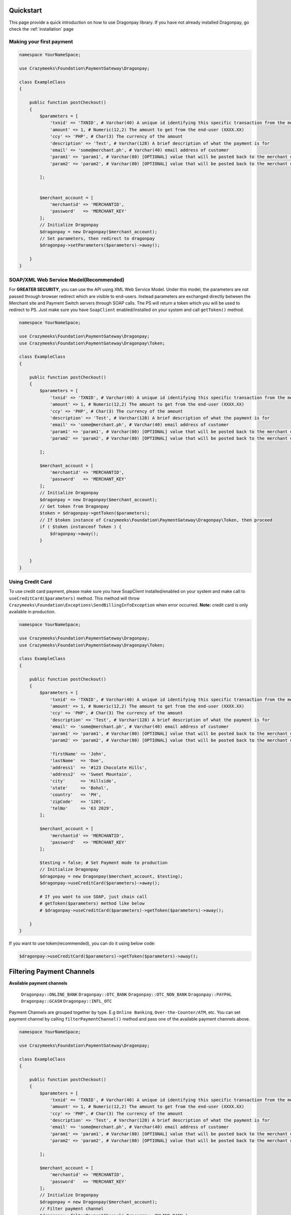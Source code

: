 ==========
Quickstart
==========

This page provide a quick introduction on how to use Dragonpay library. 
If you have not already installed Dragonpay, go check the :ref:`installation` page

Making your first payment
=========================

.. code-block:: php

    namespace YourNameSpace;

    use Crazymeeks\Foundation\PaymentGateway\Dragonpay;

    class ExampleClass
    {

        public function postCheckout()
        {
            $parameters = [
                'txnid' => 'TXNID', # Varchar(40) A unique id identifying this specific transaction from the merchant site
                'amount' => 1, # Numeric(12,2) The amount to get from the end-user (XXXX.XX)
                'ccy' => 'PHP', # Char(3) The currency of the amount
                'description' => 'Test', # Varchar(128) A brief description of what the payment is for
                'email' => 'some@merchant.ph', # Varchar(40) email address of customer
                'param1' => 'param1', # Varchar(80) [OPTIONAL] value that will be posted back to the merchant url when completed
                'param2' => 'param2', # Varchar(80) [OPTIONAL] value that will be posted back to the merchant url when completed

            ];


            $merchant_account = [
                'merchantid' => 'MERCHANTID',
                'password'   => 'MERCHANT_KEY'
            ];
            // Initialize Dragonpay
            $dragonpay = new Dragonpay($merchant_account);
            // Set parameters, then redirect to dragonpay
            $dragonpay->setParameters($parameters)->away();

        }
    }

SOAP/XML Web Service Model(Recommended)
=======================================
For **GREATER SECURITY**, you can use the API using XML Web Service Model. Under this model, the parameters are not passed through browser redirect which are visible to end-users. Instead parameters are exchanged directly between the Merchant site and Payment Switch servers through SOAP calls. The PS will return a token which you will be used to redirect to PS.  
Just make sure you have ``SoapClient`` enabled/installed on your system and call ``getToken()`` method.

.. code-block:: php

    namespace YourNameSpace;

    use Crazymeeks\Foundation\PaymentGateway\Dragonpay;
    use Crazymeeks\Foundation\PaymentGateway\Dragonpay\Token;

    class ExampleClass
    {

        public function postCheckout()
        {
            $parameters = [
                'txnid' => 'TXNID', # Varchar(40) A unique id identifying this specific transaction from the merchant site
                'amount' => 1, # Numeric(12,2) The amount to get from the end-user (XXXX.XX)
                'ccy' => 'PHP', # Char(3) The currency of the amount
                'description' => 'Test', # Varchar(128) A brief description of what the payment is for
                'email' => 'some@merchant.ph', # Varchar(40) email address of customer
                'param1' => 'param1', # Varchar(80) [OPTIONAL] value that will be posted back to the merchant url when completed
                'param2' => 'param2', # Varchar(80) [OPTIONAL] value that will be posted back to the merchant url when completed

            ];

            $merchant_account = [
                'merchantid' => 'MERCHANTID',
                'password'   => 'MERCHANT_KEY'
            ];
            // Initialize Dragonpay
            $dragonpay = new Dragonpay($merchant_account);
            // Get token from Dragonpay
            $token = $dragonpay->getToken($parameters);
            // If $token instance of Crazymeeks\Foundation\PaymentGateway\Dragonpay\Token, then proceed
            if ( $token instanceof Token ) {
                $dragonpay->away();
            }


        }
    }

Using Credit Card
=================
To use credit card payment, please make sure you have SoapClient installed/enabled on your system and make call to ``useCreditCard($parameters)`` method. This method will throw ``Crazymeeks\Foundation\Exceptions\SendBillingInfoException`` when error occurred.
**Note:** credit card is only available in production.

.. code-block:: php

    namespace YourNameSpace;

    use Crazymeeks\Foundation\PaymentGateway\Dragonpay;
    use Crazymeeks\Foundation\PaymentGateway\Dragonpay\Token;

    class ExampleClass
    {

        public function postCheckout()
        {
            $parameters = [
                'txnid' => 'TXNID', # Varchar(40) A unique id identifying this specific transaction from the merchant site
                'amount' => 1, # Numeric(12,2) The amount to get from the end-user (XXXX.XX)
                'ccy' => 'PHP', # Char(3) The currency of the amount
                'description' => 'Test', # Varchar(128) A brief description of what the payment is for
                'email' => 'some@merchant.ph', # Varchar(40) email address of customer
                'param1' => 'param1', # Varchar(80) [OPTIONAL] value that will be posted back to the merchant url when completed
                'param2' => 'param2', # Varchar(80) [OPTIONAL] value that will be posted back to the merchant url when completed

                'firstName' => 'John',
                'lastName'  => 'Doe',
                'address1'  => '#123 Chocolate Hills',
                'address2'  => 'Sweet Mountain',
                'city'      => 'Hillside',
                'state'     => 'Bohol',
                'country'   => 'PH',
                'zipCode'   => '1201',
                'telNo'     => '63 2029',
            ];

            $merchant_account = [
                'merchantid' => 'MERCHANTID',
                'password'   => 'MERCHANT_KEY'
            ];

            $testing = false; # Set Payment mode to production
            // Initialize Dragonpay
            $dragonpay = new Dragonpay($merchant_account, $testing);
            $dragonpay->useCreditCard($parameters)->away();
            
            # If you want to use SOAP, just chain call
            # getToken($parameters) method like below
            # $dragonpay->useCreditCard($parameters)->getToken($parameters)->away();

        }
    }

If you want to use token(recommended), you can do it using below code:

.. code-block:: php

    $dragonpay->useCreditCard($parameters)->getToken($parameters)->away();


==========================
Filtering Payment Channels
==========================


**Available payment channels**

    ``Dragonpay::ONLINE_BANK``
    ``Dragonpay::OTC_BANK``
    ``Dragonpay::OTC_NON_BANK``
    ``Dragonpay::PAYPAL``
    ``Dragonpay::GCASH``
    ``Dragonpay::INTL_OTC``

Payment Channels are grouped together by type. E.g ``Online Banking``, ``Over-the-Counter/ATM``, etc.
You can set payment channel by calling ``filterPaymentChannel()`` method and pass one of the available payment channels above.

.. code-block:: php

    namespace YourNameSpace;

    use Crazymeeks\Foundation\PaymentGateway\Dragonpay;

    class ExampleClass
    {

        public function postCheckout()
        {
            $parameters = [
                'txnid' => 'TXNID', # Varchar(40) A unique id identifying this specific transaction from the merchant site
                'amount' => 1, # Numeric(12,2) The amount to get from the end-user (XXXX.XX)
                'ccy' => 'PHP', # Char(3) The currency of the amount
                'description' => 'Test', # Varchar(128) A brief description of what the payment is for
                'email' => 'some@merchant.ph', # Varchar(40) email address of customer
                'param1' => 'param1', # Varchar(80) [OPTIONAL] value that will be posted back to the merchant url when completed
                'param2' => 'param2', # Varchar(80) [OPTIONAL] value that will be posted back to the merchant url when completed

            ];

            $merchant_account = [
                'merchantid' => 'MERCHANTID',
                'password'   => 'MERCHANT_KEY'
            ];
            // Initialize Dragonpay
            $dragonpay = new Dragonpay($merchant_account);
            // Filter payment channel
            $dragonpay->filterPaymentChannel( Dragonpay::ONLINE_BANK );
            // Set parameters, then redirect to dragonpay
            $dragonpay->setParameters($parameters)->away();

        }
    }

Pre-selecting Payment Channels
==============================
If you want to go directly to a payment channel without having to select from the dropdown list and without stopping by the Dragonpay selection page, you can chain call the ``withProcid($procid)`` method. This method will throw ``Crazymeeks\Foundation\Exceptions\InvalidProcessIdException`` when processor id is not supported.

**Available Processors:**

``Processor::CREDIT_CARD``
``Processor::GCASH``
``Processor::PAYPAL``  
``Processor::BAYADCENTER``
``Processor::BITCOIN``
``Processor::CEBUANA_LHUILLIER``
``Processor::CHINA_UNIONPAY``
``Processor::DRAGONPAY_PREPARED_CREDITS``
``Processor::ECPAY``
``Processor::LBC``
``Processor::MLHUILLIER``
``Processor::ROBINSONS_DEPT_STORE``
``Processor::SM_PAYMENT_COUNTERS``

.. code-block:: php

    namespace YourNameSpace;

    use Crazymeeks\Foundation\PaymentGateway\Dragonpay;
    use Crazymeeks\Foundation\PaymentGateway\Options\Processor;

    class ExampleClass
    {

        public function postCheckout()
        {
            $parameters = [
                'txnid' => 'TXNID', # Varchar(40) A unique id identifying this specific transaction from the merchant site
                'amount' => 1, # Numeric(12,2) The amount to get from the end-user (XXXX.XX)
                'ccy' => 'PHP', # Char(3) The currency of the amount
                'description' => 'Test', # Varchar(128) A brief description of what the payment is for
                'email' => 'some@merchant.ph', # Varchar(40) email address of customer
                'param1' => 'param1', # Varchar(80) [OPTIONAL] value that will be posted back to the merchant url when completed
                'param2' => 'param2', # Varchar(80) [OPTIONAL] value that will be posted back to the merchant url when completed

            ];

            $merchant_account = [
                'merchantid' => 'MERCHANTID',
                'password'   => 'MERCHANT_KEY'
            ];
            // Initialize Dragonpay
            $dragonpay = new Dragonpay($merchant_account);
            // Set parameters, then redirect to dragonpay
            $dragonpay->setParameters($parameters)
                    ->withProcid(Processor::CREDIT_CARD)
                    ->away();
        }
    }

Or if you prefer using SOAP/XML web service

.. code-block:: php

    $token = $dragonpay->getToken($parameters);
    if ( $token instanceof \Crazymeeks\Foundation\PaymentGateway\Dragonpay\Token ) {
        // use procid
        $dragonpay->withProcid(Processor::CREDIT_CARD)->away();
    }

Payment Mode
============
By default, the payment mode of this library is sandbox. To change this to production, just pass boolean ``false`` to second parameter of Constructor of ``Crazymeeks\Foundation\PaymentGateway\Dragonpay``.

.. code-block:: php

    $merchant_account = [
        'merchantid' => 'MERCHANTID',
        'password'   => 'MERCHANT_KEY'
    ];
    $testing = false;
    // Initialize Dragonpay
    $dragonpay = new Dragonpay($merchant_account, $testing);

Exceptions
==========
You can wrap your code in a ``try{}catch(){}`` and use ``Crazymeeks\Foundation\Exceptions\PaymentException`` so you can catch error and see error message safely when something went wrong.

.. code-block:: php

    namespace YourNameSpace;

    use Crazymeeks\Foundation\PaymentGateway\Dragonpay;
    use Crazymeeks\Foundation\Exceptions\PaymentException;

    class ExampleClass
    {

        public function postCheckout()
        {
            $parameters = [
                'txnid' => 'TXNID', # Varchar(40) A unique id identifying this specific transaction from the merchant site
                'amount' => 1, # Numeric(12,2) The amount to get from the end-user (XXXX.XX)
                'ccy' => 'PHP', # Char(3) The currency of the amount
                'description' => 'Test', # Varchar(128) A brief description of what the payment is for
                'email' => 'some@merchant.ph', # Varchar(40) email address of customer
                'param1' => 'param1', # Varchar(80) [OPTIONAL] value that will be posted back to the merchant url when completed
                'param2' => 'param2', # Varchar(80) [OPTIONAL] value that will be posted back to the merchant url when completed

            ];

            $merchant_account = [
                'merchantid' => 'MERCHANTID',
                'password'   => 'MERCHANT_KEY'
            ];

            $dragonpay = new Dragonpay($merchant_account);
            // Set parameters, then redirect to dragonpay
            try {
                $dragonpay->setParameters($parameters)->away();
            } catch(PaymentException $e){
                echo $e->getMessage();
            } catch(\Exception $e){
                echo $e->getMessage();
            }

        }
    }

Postback handler
================
According to DP's official documentation, **postback URL** is invoked directly by the PS and does not expect any return value. PS will invoke the **postback URL** first before the browser redirect to the **return URL**. Thus, the ideal process flow is: upon receiving the
postback URL call, the merchant’s system performs the necessary database updates
and initiate whatever back-end process is required. Then when it receives the return
URL call, it counter-checks the status in the database and provides the visual
response. If merchant does not provide both callback URL’s, PS will only invoke the
one provided. **Please keep in mind the HTTP method of your postback URL should be POST($_POST) not GET($_GET).**

.. image:: postbackURL.png

This library provides simple feature for this out of the box so you can handle data when PS invoked your _postback URL._ Just call `handlePostback()` method. `handlePostback()` will return the following array so you can do whatever you want to this returned data:

.. code-block:: php

    array(
        'txnid' => '109019',
        'refno' => '0398739',
        'status' => 'S',
        'message' => 'loioeiu8398!)()39483',
        'digest'  => '0oi30430aoi!)04490',
        'description' => 'Success'
    )

Usage
=====
Using closure/anonymous function:

.. code-block:: php

    $merchant_account = [
        'merchantid' => 'MERCHANTID',
        'password'   => 'MERCHANT_KEY'
    ];
    $dragonpay = new Dragonpay($merchant_account);
    $dragonpay->handlePostback(function($data){
        // do your stuff here like save data to your database.
        $insert = "Insert INTO mytable(`txnid`, `refno`, `status`) VALUES ($data['txnid'], $data['refno'])";
        mysql_query($insert);

        # or if you are in Laravel, you can use Model or DB Facade...
        // DB::table('mytable')->insert($data);
        
    }, $_POST);

Or if you are using Laravel framework, use ``$request->all()`` or ``$request->toArray()`` instead of $_POST.

.. code-block:: php

    $dragonpay->handlePostback(function($data){
        // do your stuff here like save data to your database.
        $insert = "Insert INTO mytable(`txnid`, `refno`, `status`) VALUES ($data['txnid'], $data['refno'])";
        mysql_query($insert);

        # or if you are in Laravel, you can use Model or DB Facade...
        // DB::table('mytable')->insert($data);
        
    }, $request->all());

Or you can also create your own class that implements ``Crazymeeks\Foundation\PaymentGateway\Handler\PostbackHandlerInterface``

.. code-block:: php

    namespace YourNameSpace;

    use Crazymeeks\Foundation\PaymentGateway\Handler\PostbackHandlerInterface;

    class MyPostBackHandler implements PostbackHandlerInterface
    {
        public function handle(array $data)
        {
            // do your stuff here like save data to your database.
            $insert = "Insert INTO mytable(`txnid`, `refno`, `status`) VALUES ($data['txnid'], $data['refno'])";
            mysql_query($insert);

            # or if you are in Laravel, you can use Model or DB Facade...
            // DB::table('mytable')->insert($data);
        }
    }
    $merchant_account = [
    'merchantid' => 'MERCHANTID',
    'password'   => 'MERCHANT_KEY'
    ];
    $dragonpay = new Dragonpay($merchant_account);
    $dragonpay->handlePostback(new MyPostBackHandler(), $_POST);
    # If you are in Laravel, use $request->all() or $request->toArray() instead of $_POST.
    # $dragonpay->handlePostback(new MyPostBackHandler(), $request->all());

Cancellation of Transaction
===========================
To cancel a transaction, just call ``action()`` method and pass object of ``Crazymeeks\Foundation\PaymentGateway\Dragonpay\Action\CancelTransaction`` with transaction id as constructor parameter. ``action()`` method will throw ``Crazymeeks\Foundation\Exceptions\Action\CancelTransactionException`` when error occured.

.. code-block:: php

    $merchant_account = [
       'merchantid' => 'MERCHANTID',
       'password'   => 'MERCHANT_KEY'
    ];
    $txnid = 'SAMPLE-TXNID-10910';
    $dragonpay = new Dragonpay($merchant_account);
    try{
        $dragonpay->action(new \Crazymeeks\Foundation\PaymentGateway\Dragonpay\Action\CancelTransaction($txnid));
    }catch(\Crazymeeks\Foundation\Exceptions\Action\CancelTransactionException $e){
        // Error transaction cancellation
    }

Transaction Status Inquiry
==========================
If you want to check transaction status, just call ``action()`` method of pass object of ``Crazymeeks\Foundation\PaymentGateway\Dragonpay\Action\CheckTransactionStatus``. You may pass either ``txnid`` or ``refno`` in the constructor of this class.

.. code-block:: php

    $merchant_account = [
        'merchantid' => 'MERCHANTID',
        'password'   => 'MERCHANT_KEY'
    ];
    $txnid = 'SAMPLE-TXNID-10910';
    
    $dragonpay = new Dragonpay($merchant_account);
    $status = $dragonpay->action(new \Crazymeeks\Foundation\PaymentGateway\Dragonpay\Action\CheckTransactionStatus($txnid));

Transaction Status Inquiry Response
===================================

.. code-block:: php
   
    stdClass Object
    (
        [RefNo] => XMNUQ7M9W5
        [MerchantId] => MERCHANTID
        [TxnId] => TXNID-145076875
        [RefDate] => 2022-05-19T16:37:11.915
        [Amount] => 1
        [Currency] => PHP
        [Description] => Test Description
        [Status] => S
        [Email] => some@merchant.ph
        [MobileNo] => 
        [ProcId] => BOG
        [ProcMsg] => [000] BOG Reference No: 20220519163731
        [SettleDate] => 2022-05-19T16:37:31.76
        [Param1] => param1
        [Param2] => param2
        [Fee] => 0
    )

Advanced Control
================
Please read Dragonpay_ documentation then read through 5.4.2 Advanced Control

.. _Dragonpay: https://www.dragonpay.ph/wp-content/uploads/Dragonpay-PS-API-v2-latest.pdf

.. code-block:: php

    $merchant_account = [
        'merchantid' => 'MERCHANTID',
        'password'   => 'MERCHANT_KEY'
    ];
    $dragonpay = new Dragonpay($merchant_account);
    $amount = Dragonpay::ALL_PROCESSORS;
    $processors = $dragonpay->getPaymentChannels($amount);

**Response**

.. code-block:: php

    Array
    (
        [0] => stdClass Object
            (
                [procId] => BDO
                [shortName] => BDO
                [longName] => BDO Internet Banking
                [logo] => ~/images/bdologo.jpg
                [currencies] => PHP
                [url] => 
                [realTime] => 1
                [pwd] => 
                [defaultBillerId] => 
                [hasTxnPwd] => 
                [hasManualEnrollment] => 1
                [type] => 1
                [status] => A
                [remarks] => Use your BDO Retail Internet Banking (RIB) account to make a payment. Read our <a href='http://www.dragonpay.ph/bdorib-how-to' target='_blank'>BDO RIB guide</a> for more details.
                [dayOfWeek] => XXXXXXX
                [startTime] => 06:00
                [endTime] => 21:30
                [minAmount] => 1
                [maxAmount] => 1000000
                [mustRedirect] => 
                [surcharge] => 0
                [hasAltRefNo] => 
                [cost] => 0
            )

        [1] => stdClass Object
            (
                [procId] => BDOA
                [shortName] => BDO ATM
                [longName] => Banco de Oro ATM
                [logo] => ~/images/bdologo.jpg
                [currencies] => PHP
                [url] => 
                [realTime] => 
                [pwd] => 
                [defaultBillerId] => 
                [hasTxnPwd] => 
                [hasManualEnrollment] => 
                [type] => 2
                [status] => A
                [remarks] => Pay at any BDO ATM nationwide. Payments are processed next day. <a href='http://www.dragonpay.ph/bdo-atm-how-to/' target='_blank'>Click here for details</a>. Payments are processed next day.
                [dayOfWeek] => XXXXXXX
                [startTime] => 00:00
                [endTime] => 00:00
                [minAmount] => 200
                [maxAmount] => 1000000
                [mustRedirect] => 
                [surcharge] => 0
                [hasAltRefNo] => 1
                [cost] => 0
            )

    )

Note: If an amount value greater than zero is passed, it will return
a list of channels available for that amount. But if you want to retrieve the full list
regardless of the amount so you can cache it locally and avoid having to calling the
web method for each transaction, you can set amount to ``Dragonpay::ALL_PROCESSORS``.

Updating payment url and web service url
========================================
If for some intance Dragonpay updated their payment and web service url(most likely will not happen).

**Payment URL** is the url where customer will be redirected to process and complete payment.  
**Web Service URL** is the url where we request token.  
**Send Billing Info URL** sending billing info for billing info for credit card payment

.. code-block:: php

    $merchant_account = [
        'merchantid' => 'MERCHANTID',
        'password'   => 'MERCHANT_KEY'
    ];
    $dragonpay = new Dragonpay($merchant_account);

    // Payment Url
    $newPaymentUrl = "https://test.dp.com/Pay.aspx";
    // Web Service Url
    $newWebSrvcUrl = "https://test.dp.com/WebService.aspx";
    $newBillingInfoUrl = "https://test.dp.com/WebServiceBilling.aspx";
    $dragonpay->setPaymentUrl($newPaymentUrl)
            ->setBillingInfoUrl($newBillingInfoUrl)
            ->setWebServiceUrl($newWebSrvcUrl);

**Note:** The code above will change the api urls of the sandbox. You just need to pass `boolean false`  
as 2nd parameter of `Dragonpay` class.  
It should look like this:

.. code-block:: php

    $is_sandbox = false;
    $dragonpay = new Dragonpay($merchant_account, $is_sandbox);

Tips
====
Do not use email domain ``@example.com``. It seems the Payment switch does not accept it.

Miscellaneous
=============
If you found any security issues or bugs, it will be a big help if you raise an issue or email the author directly and will address it right away.

Author
======
Jeff Claud